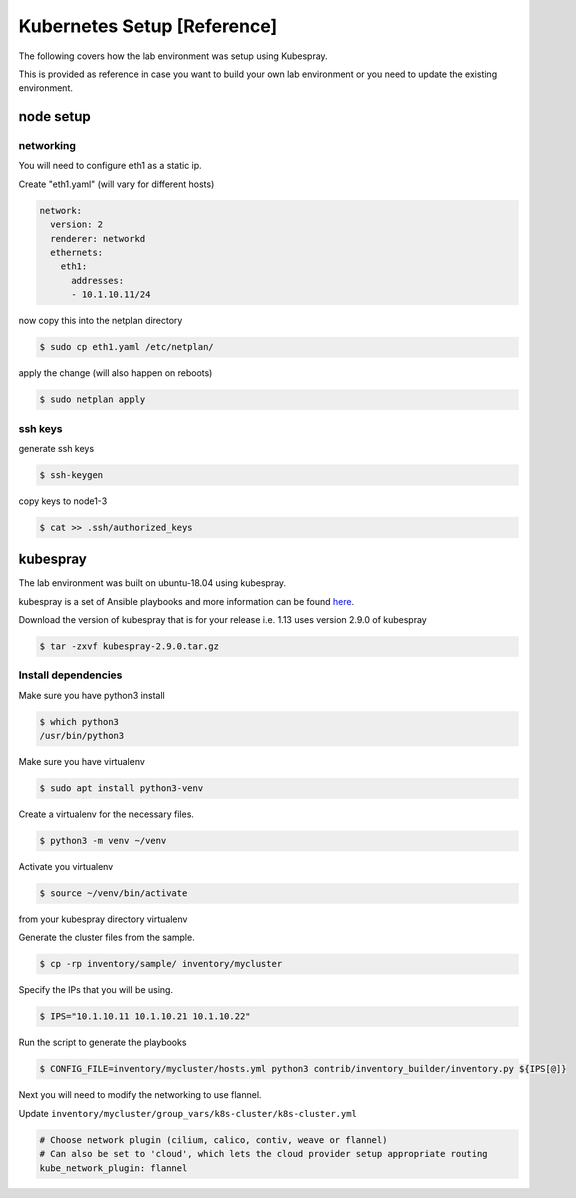 Kubernetes Setup [Reference]
============================

The following covers how the lab environment was setup using Kubespray.

This is provided as reference in case you want to build your own lab environment
or you need to update the existing environment.



node setup
----------

networking
~~~~~~~~~~

You will need to configure eth1 as a static ip.

Create "eth1.yaml" (will vary for different hosts)

.. code-block:: yaml

  network:
    version: 2
    renderer: networkd
    ethernets:
      eth1:
        addresses:
        - 10.1.10.11/24

now copy this into the netplan directory

.. code-block:: sh

  $ sudo cp eth1.yaml /etc/netplan/

apply the change (will also happen on reboots)

.. code-block:: sh

  $ sudo netplan apply

ssh keys
~~~~~~~~

generate ssh keys

.. code-block:: sh

  $ ssh-keygen

copy keys to node1-3

.. code-block:: sh

  $ cat >> .ssh/authorized_keys

kubespray
----------

The lab environment was built on ubuntu-18.04 using kubespray.

kubespray is a set of Ansible playbooks and more information can be found here_.

.. _here: https://github.com/kubernetes-sigs/kubespray

Download the version of kubespray that is for your release i.e. 1.13 uses version
2.9.0 of kubespray

.. code-block:: sh

  $ tar -zxvf kubespray-2.9.0.tar.gz

Install dependencies
~~~~~~~~~~~~~~~~~~~~

Make sure you have python3 install

.. code-block:: sh

  $ which python3
  /usr/bin/python3

Make sure you have virtualenv

.. code-block:: sh

  $ sudo apt install python3-venv

Create a virtualenv for the necessary files.

.. code-block:: sh

  $ python3 -m venv ~/venv

Activate you virtualenv

.. code-block:: sh

  $ source ~/venv/bin/activate

from your kubespray directory virtualenv

.. code-block:: sh
  # make sure you install ansible 2.7.x, 2.8.x did not work
  # at the time of this document
  $ pip install ansible==2.7.11
  $ pip install -r requirements.txt

Generate the cluster files from the sample.

.. code-block:: sh

  $ cp -rp inventory/sample/ inventory/mycluster

Specify the IPs that you will be using.

.. code-block:: sh

  $ IPS="10.1.10.11 10.1.10.21 10.1.10.22"

Run the script to generate the playbooks

.. code-block:: sh

  $ CONFIG_FILE=inventory/mycluster/hosts.yml python3 contrib/inventory_builder/inventory.py ${IPS[@]}

Next you will need to modify the networking to use flannel.

Update ``inventory/mycluster/group_vars/k8s-cluster/k8s-cluster.yml``

.. code-block:: text

  # Choose network plugin (cilium, calico, contiv, weave or flannel)
  # Can also be set to 'cloud', which lets the cloud provider setup appropriate routing
  kube_network_plugin: flannel
